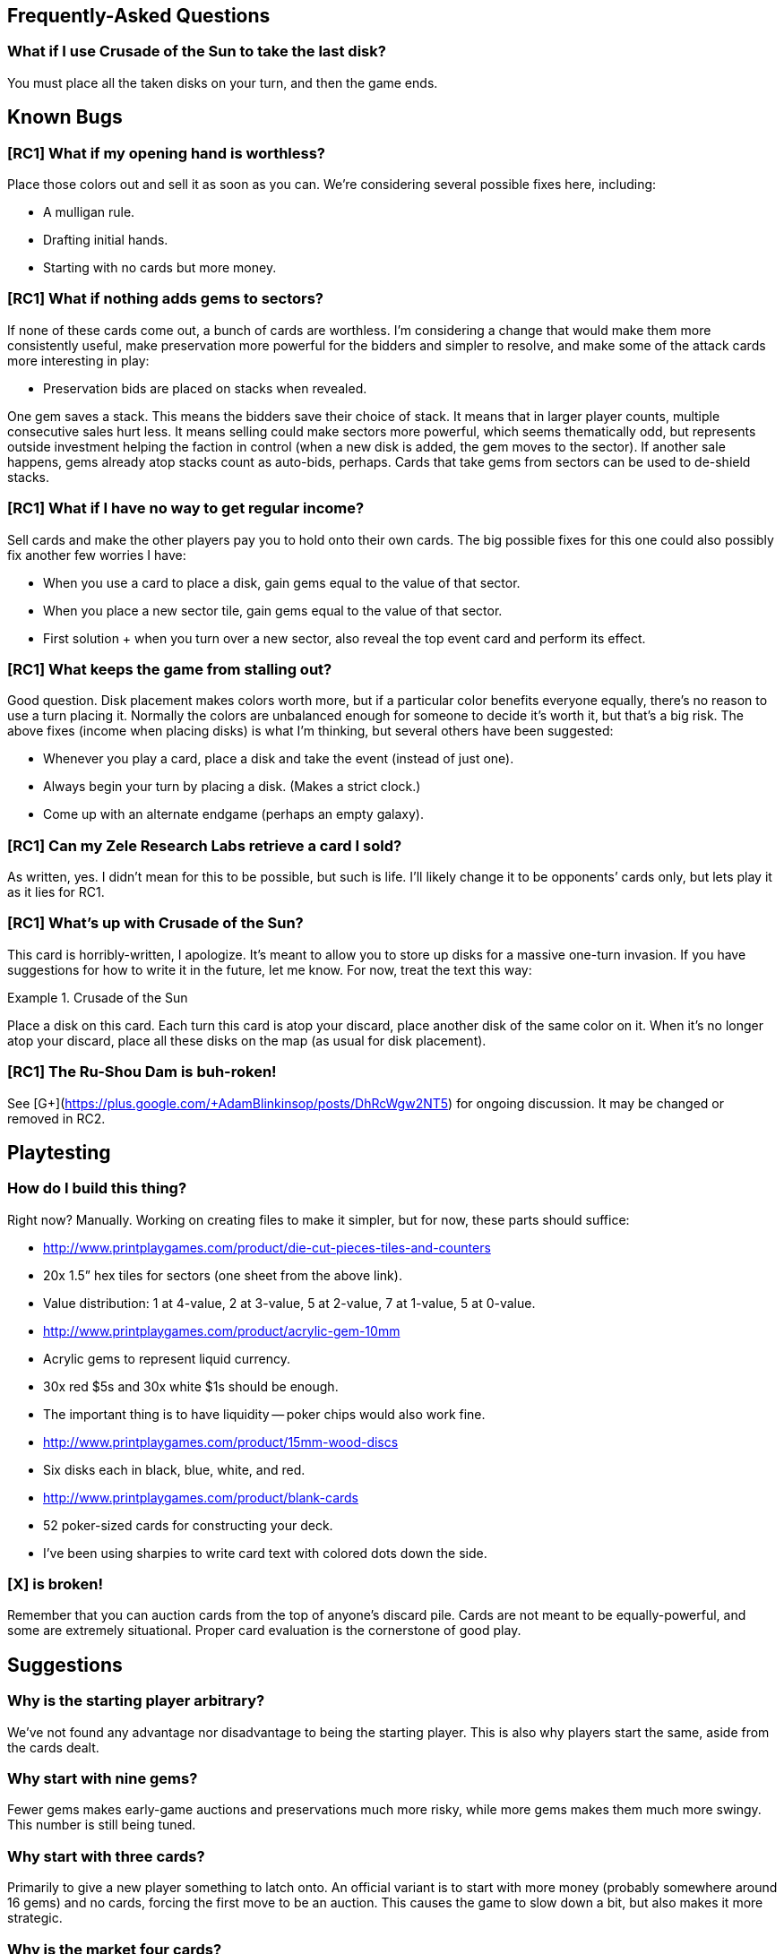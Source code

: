 == Frequently-Asked Questions

=== What if I use Crusade of the Sun to take the last disk?

You must place all the taken disks on your turn, and then the game ends.

== Known Bugs

=== [RC1] What if my opening hand is worthless?
Place those colors out and sell it as soon as you can.  We’re considering
several possible fixes here, including:

- A mulligan rule.
- Drafting initial hands.
- Starting with no cards but more money.

=== [RC1] What if nothing adds gems to sectors?
If none of these cards come out, a bunch of cards are worthless.  I’m
considering a change that would make them more consistently useful, make
preservation more powerful for the bidders and simpler to resolve, and make
some of the attack cards more interesting in play:

- Preservation bids are placed on stacks when revealed.

One gem saves a stack.  This means the bidders save their choice of stack.  It
means that in larger player counts, multiple consecutive sales hurt less.  It
means selling could make sectors more powerful, which seems thematically odd,
but represents outside investment helping the faction in control (when a new
disk is added, the gem moves to the sector).  If another sale happens, gems
already atop stacks count as auto-bids, perhaps.  Cards that take gems from
sectors can be used to de-shield stacks.

=== [RC1] What if I have no way to get regular income?
Sell cards and make the other players pay you to hold onto their own cards.
The big possible fixes for this one could also possibly fix another few worries
I have:

- When you use a card to place a disk, gain gems equal to the value of that
  sector.
- When you place a new sector tile, gain gems equal to the value of that
  sector.
- First solution + when you turn over a new sector, also reveal the top event
  card and perform its effect.

=== [RC1] What keeps the game from stalling out?
Good question.  Disk placement makes colors worth more, but if a particular
color benefits everyone equally, there’s no reason to use a turn placing it.
Normally the colors are unbalanced enough for someone to decide it’s worth it,
but that’s a big risk.  The above fixes (income when placing disks) is what I’m
thinking, but several others have been suggested:

- Whenever you play a card, place a disk and take the event (instead of just
  one).
- Always begin your turn by placing a disk.  (Makes a strict clock.)
- Come up with an alternate endgame (perhaps an empty galaxy).

=== [RC1] Can my Zele Research Labs retrieve a card I sold?
As written, yes.  I didn’t mean for this to be possible, but such is life.
I’ll likely change it to be opponents’ cards only, but lets play it as it lies
for RC1.

=== [RC1] What’s up with Crusade of the Sun?
This card is horribly-written, I apologize.  It’s meant to allow you to store
up disks for a massive one-turn invasion.  If you have suggestions for how to
write it in the future, let me know.  For now, treat the text this way:

.Crusade of the Sun
====
Place a disk on this card.  Each turn this card is atop your discard, place
another disk of the same color on it.  When it’s no longer atop your discard,
place all these disks on the map (as usual for disk placement).
====

=== [RC1] The Ru-Shou Dam is buh-roken!
See [G+](https://plus.google.com/+AdamBlinkinsop/posts/DhRcWgw2NT5) for ongoing
discussion.  It may be changed or removed in RC2.

== Playtesting

=== How do I build this thing?
Right now?  Manually.  Working on creating files to make it simpler, but for
now, these parts should suffice:

- http://www.printplaygames.com/product/die-cut-pieces-tiles-and-counters
  - 20x 1.5” hex tiles for sectors (one sheet from the above link).
  - Value distribution: 1 at 4-value, 2 at 3-value, 5 at 2-value, 7 at 1-value,
    5 at 0-value.
- http://www.printplaygames.com/product/acrylic-gem-10mm
  - Acrylic gems to represent liquid currency.
  - 30x red $5s and 30x white $1s should be enough.
  - The important thing is to have liquidity -- poker chips would also work
    fine.
- http://www.printplaygames.com/product/15mm-wood-discs
  - Six disks each in black, blue, white, and red.
- http://www.printplaygames.com/product/blank-cards
  - 52 poker-sized cards for constructing your deck.
  - I’ve been using sharpies to write card text with colored dots down the
    side.

=== [X] is broken!
Remember that you can auction cards from the top of anyone’s discard pile.
Cards are not meant to be equally-powerful, and some are extremely situational.
Proper card evaluation is the cornerstone of good play.

== Suggestions

=== Why is the starting player arbitrary?
We’ve not found any advantage nor disadvantage to being the starting player.
This is also why players start the same, aside from the cards dealt. 

=== Why start with nine gems?
Fewer gems makes early-game auctions and preservations much more risky, while
more gems makes them much more swingy.  This number is still being tuned.

=== Why start with three cards?
Primarily to give a new player something to latch onto.  An official variant is
to start with more money (probably somewhere around 16 gems) and no cards,
forcing the first move to be an auction.  This causes the game to slow down a
bit, but also makes it more strategic.

=== Why is the market four cards?
Arbitrary.  It must be more than one, to provide a choice.  Some cards count
things in the market, so it can’t be more than four or five, to restrict the
high-end of those.  Three might be do-able, but four seems to work well.

=== Why use simultaneous auctions?
For game speed.  The high-bidder pays for simplicity, and to keep the game’s
economy running.  Alternate auctions have been suggested, but they either
lengthen the game, reduce the expected bidding amounts, or reduce the expected
profit for the active player.

=== Why can’t you encourage collapse?
Joshua O’M. suggested a way to modify preservation bids such that you can count
your bid against preservation, instead of for it.  I don’t think this is worth
the complexity, but perhaps could be exposed by a card.

=== Why do you recover your discard at the start of your turn?
To ensure the other players have a chance to auction off your last card played.

=== How do I survive preservation bids until I can sell my cards?
Joe suggests a "commission" rules change: All players may sell a card when one
person sells.

When the active player sells a card all other players have an opportunity to
also sell a card of the same color. The active player takes a 1 gem commission
from each opponent that sells this way. (Alternatively take 1 gem from the
bank)

=== Why does the game end with the last disk placement?
Primarily to allow players to control the speed of the game.  Several other
endgames have been suggested, but Sage says it best:

[quote, Sage LaTorra]
____
I think the temptation is to make endgame 'The End of History' where this
empire is different than all those that came before it, and the end board state
is the end of the story.

But this is The Rise and Fall of Galactic Empires. There is no end to the
'story' of it, there will always be another empire. So ending at some arbitrary
point is the only ending, really.
____
